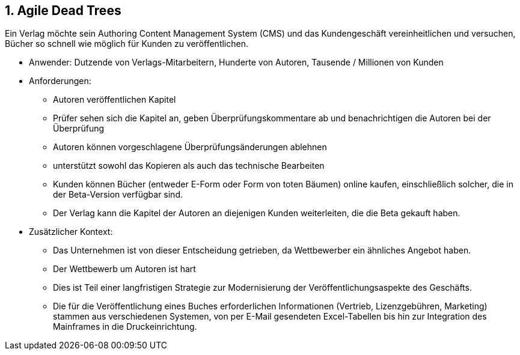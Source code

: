 [[section-kata-1]]
== 1. Agile Dead Trees

Ein Verlag möchte sein Authoring Content Management System (CMS) und das Kundengeschäft vereinheitlichen und versuchen, Bücher so schnell wie möglich für Kunden zu veröffentlichen.

*    Anwender: Dutzende von Verlags-Mitarbeitern, Hunderte von Autoren, Tausende / Millionen von Kunden
*    Anforderungen:
**        Autoren veröffentlichen Kapitel
**        Prüfer sehen sich die Kapitel an, geben Überprüfungskommentare ab und benachrichtigen die Autoren bei der Überprüfung
**        Autoren können vorgeschlagene Überprüfungsänderungen ablehnen
**        unterstützt sowohl das Kopieren als auch das technische Bearbeiten
**        Kunden können Bücher (entweder E-Form oder Form von toten Bäumen) online kaufen, einschließlich solcher, die in der Beta-Version verfügbar sind.
**        Der Verlag kann die Kapitel der Autoren an diejenigen Kunden weiterleiten, die die Beta gekauft haben.
*    Zusätzlicher Kontext:
**        Das Unternehmen ist von dieser Entscheidung getrieben, da Wettbewerber ein ähnliches Angebot haben.
**        Der Wettbewerb um Autoren ist hart
**        Dies ist Teil einer langfristigen Strategie zur Modernisierung der Veröffentlichungsaspekte des Geschäfts.
**        Die für die Veröffentlichung eines Buches erforderlichen Informationen (Vertrieb, Lizenzgebühren, Marketing) stammen aus verschiedenen Systemen, von per E-Mail gesendeten Excel-Tabellen bis hin zur Integration des Mainframes in die Druckeinrichtung.

